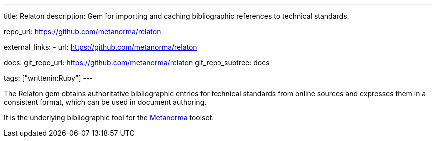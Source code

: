 ---
title: Relaton
description: Gem for importing and caching bibliographic references to technical standards.

repo_url: https://github.com/metanorma/relaton

external_links:
  - url: https://github.com/metanorma/relaton

docs:
  git_repo_url: https://github.com/metanorma/relaton
  git_repo_subtree: docs

tags: ["writtenin:Ruby"]
---

The Relaton gem obtains authoritative bibliographic entries for technical standards
from online sources and expresses them in a consistent format,
which can be used in document authoring.

It is the underlying bibliographic tool for the link:https://www.metanorma.com/[Metanorma] toolset.
